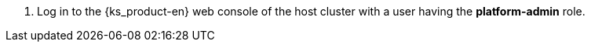 // :ks_include_id: 7cf91b11a38f4489821f2a2d6263ba79
. Log in to the {ks_product-en} web console of the host cluster with a user having the **platform-admin** role.